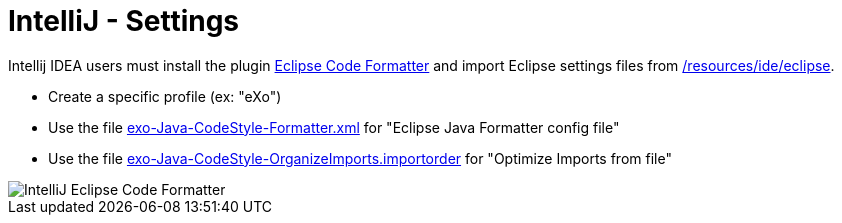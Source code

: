 = IntelliJ - Settings

Intellij IDEA users must install the plugin http://plugins.jetbrains.com/plugin/?id=6546[Eclipse Code Formatter] and import Eclipse settings files from link:https://github.com/exoplatform/developer.exoplatform.org/tree/master/resources/ide/eclipse/[/resources/ide/eclipse].

* Create a specific profile (ex: "eXo")
* Use the file link:../resources/ide/eclipse/exo-Java-CodeStyle-Formatter.xml[exo-Java-CodeStyle-Formatter.xml] for "Eclipse Java Formatter config file"
* Use the file link:../resources/ide/eclipse/exo-Java-CodeStyle-OrganizeImports.importorder[exo-Java-CodeStyle-OrganizeImports.importorder] for "Optimize Imports from file"

image::intellij-eclipse-code-formatter.png[IntelliJ Eclipse Code Formatter]